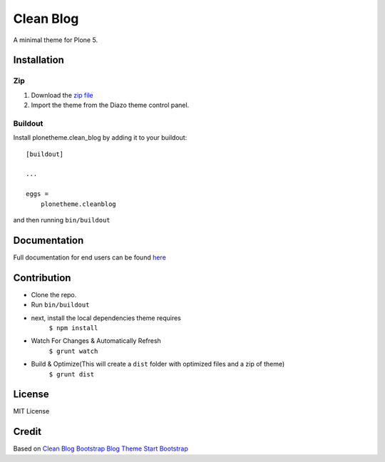 ==========
Clean Blog
==========

A minimal theme for Plone 5.

.. image:: https://raw.githubusercontent.com/collective/plonetheme.clean_blog/master/demo.jpg

Installation
------------

Zip
~~~~~~~~

#. Download the `zip file`_
#. Import the theme from the Diazo theme control panel.

Buildout
~~~~~~~~

Install plonetheme.clean_blog by adding it to your buildout::

    [buildout]

    ...

    eggs =
        plonetheme.cleanblog


and then running ``bin/buildout``

Documentation
-------------

Full documentation for end users can be found `here`_

Contribution
-------------

- Clone the repo.
- Run ``bin/buildout``
- next, install the local dependencies theme requires
    ``$ npm install``
- Watch For Changes & Automatically Refresh
    ``$ grunt watch``
- Build & Optimize(This will create a ``dist`` folder with optimized files and a zip of theme)
    ``$ grunt dist``

License
-------

MIT License

Credit
------

Based on `Clean Blog Bootstrap Blog Theme Start Bootstrap`_

.. _zip file: https://github.com/collective/plonetheme.clean_blog/blob/master/plonetheme.clean_blog.zip?raw=true
.. _Clean Blog Demo: http://107.170.136.197:8080/Plone
.. _Clean Blog Bootstrap Blog Theme Start Bootstrap: http://startbootstrap.com/template-overviews/clean-blog/
.. _here: https://github.com/collective/plonetheme.clean_blog/blob/master/docs/index.rst
